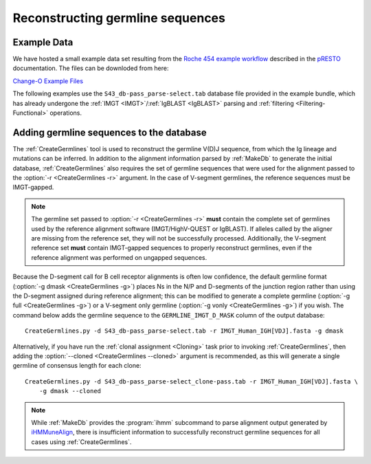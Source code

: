 .. _Germlines:

Reconstructing germline sequences
================================================================================

Example Data
--------------------------------------------------------------------------------

We have hosted a small example data set resulting from the
`Roche 454 example workflow <http://presto.readthedocs.io/en/latest/workflows/Jiang2013_Workflow.html>`__
described in the `pRESTO <http://presto.readthedocs.io>`__ documentation. The files can be
downloded from here:

`Change-O Example Files <http://clip.med.yale.edu/immcantation/examples/Changeo_Example.tar.gz>`__

The following examples use the ``S43_db-pass_parse-select.tab`` database file provided in
the example bundle, which has already undergone the :ref:`IMGT <IMGT>`/:ref:`IgBLAST <IgBLAST>`
parsing and :ref:`filtering <Filtering-Functional>` operations.

Adding germline sequences to the database
--------------------------------------------------------------------------------

The :ref:`CreateGermlines` tool is used to reconstruct the germline V(D)J sequence,
from which the Ig lineage and mutations can be inferred. In addition to the alignment
information parsed by :ref:`MakeDb` to generate the initial database, :ref:`CreateGermlines`
also requires the set of germline sequences that were used for the alignment
passed to the :option:`-r <CreateGermlines -r>` argument. In the case of V-segment germlines,
the reference sequences must be IMGT-gapped.

.. note::

    The germline set passed to :option:`-r <CreateGermlines -r>` **must** contain the
    complete set of germlines used by the reference alignment software
    (IMGT/HighV-QUEST or IgBLAST). If alleles called by the aligner are missing from the
    reference set, they will not be successfully processed. Additionally, the V-segment
    reference set **must** contain IMGT-gapped sequences to properly reconstruct germlines,
    even if the reference alignment was performed on ungapped sequences.

Because the D-segment call for B cell receptor alignments is often low confidence, the default
germline format (:option:`-g dmask <CreateGermlines -g>`) places Ns in the N/P and D-segments
of the junction region rather than using the D-segment assigned during reference alignment;
this can be modified to generate a complete germline (:option:`-g full <CreateGermlines -g>`)
or a V-segment only germline (:option:`-g vonly <CreateGermlines -g>`) if you wish.
The command below adds the germline sequence to the ``GERMLINE_IMGT_D_MASK`` column of
the output database::

    CreateGermlines.py -d S43_db-pass_parse-select.tab -r IMGT_Human_IGH[VDJ].fasta -g dmask

Alternatively, if you have run the :ref:`clonal assignment <Cloning>` task prior to invoking
:ref:`CreateGermlines`, then adding the :option:`--cloned <CreateGermlines --cloned>`
argument is recommended, as this will generate a single germline of consensus length for each clone::

    CreateGermlines.py -d S43_db-pass_parse-select_clone-pass.tab -r IMGT_Human_IGH[VDJ].fasta \
        -g dmask --cloned

.. seealso::

    The `TIgGER <http://kleinstein.bitbucket.org/tigger>`__ R package provided tools for
    identifing novel polymorphisms and building a personalized germline database. To
    use the germline corrections provided by `TIgGER <http://kleinstein.bitbucket.org/tigger>`__
    you would replace the V-segment germline file with the one generated by
    `genotypeFasta <http://kleinstein.bitbucket.org/tigger/genotypeFasta.html>`__
    (:option:`-r IGHV_genotype.fasta IMGT_Human_IGH[DJ].fasta <CreateGermlines -r>`) and
    specify the genotyped V-segment column (:option:`--vf V_CALL_GENOTYPED <CreateGermlines --vf>`)::

        CreateGermlines.py -d genotyped.tab -r IGHV_genotype.fasta IMGT_Human_IGH[DJ].fasta \
            -g dmask --vf V_CALL_GENOTYPED

.. note::

    While :ref:`MakeDb` provides the :program:`ihmm` subcommand to parse alignment
    output generated by `iHMMuneAlign <http://cgi.cse.unsw.edu.au/~ihmmune/iHMMune>`__,
    there is insufficient information to successfully reconstruct germline sequences
    for all cases using :ref:`CreateGermlines`.
